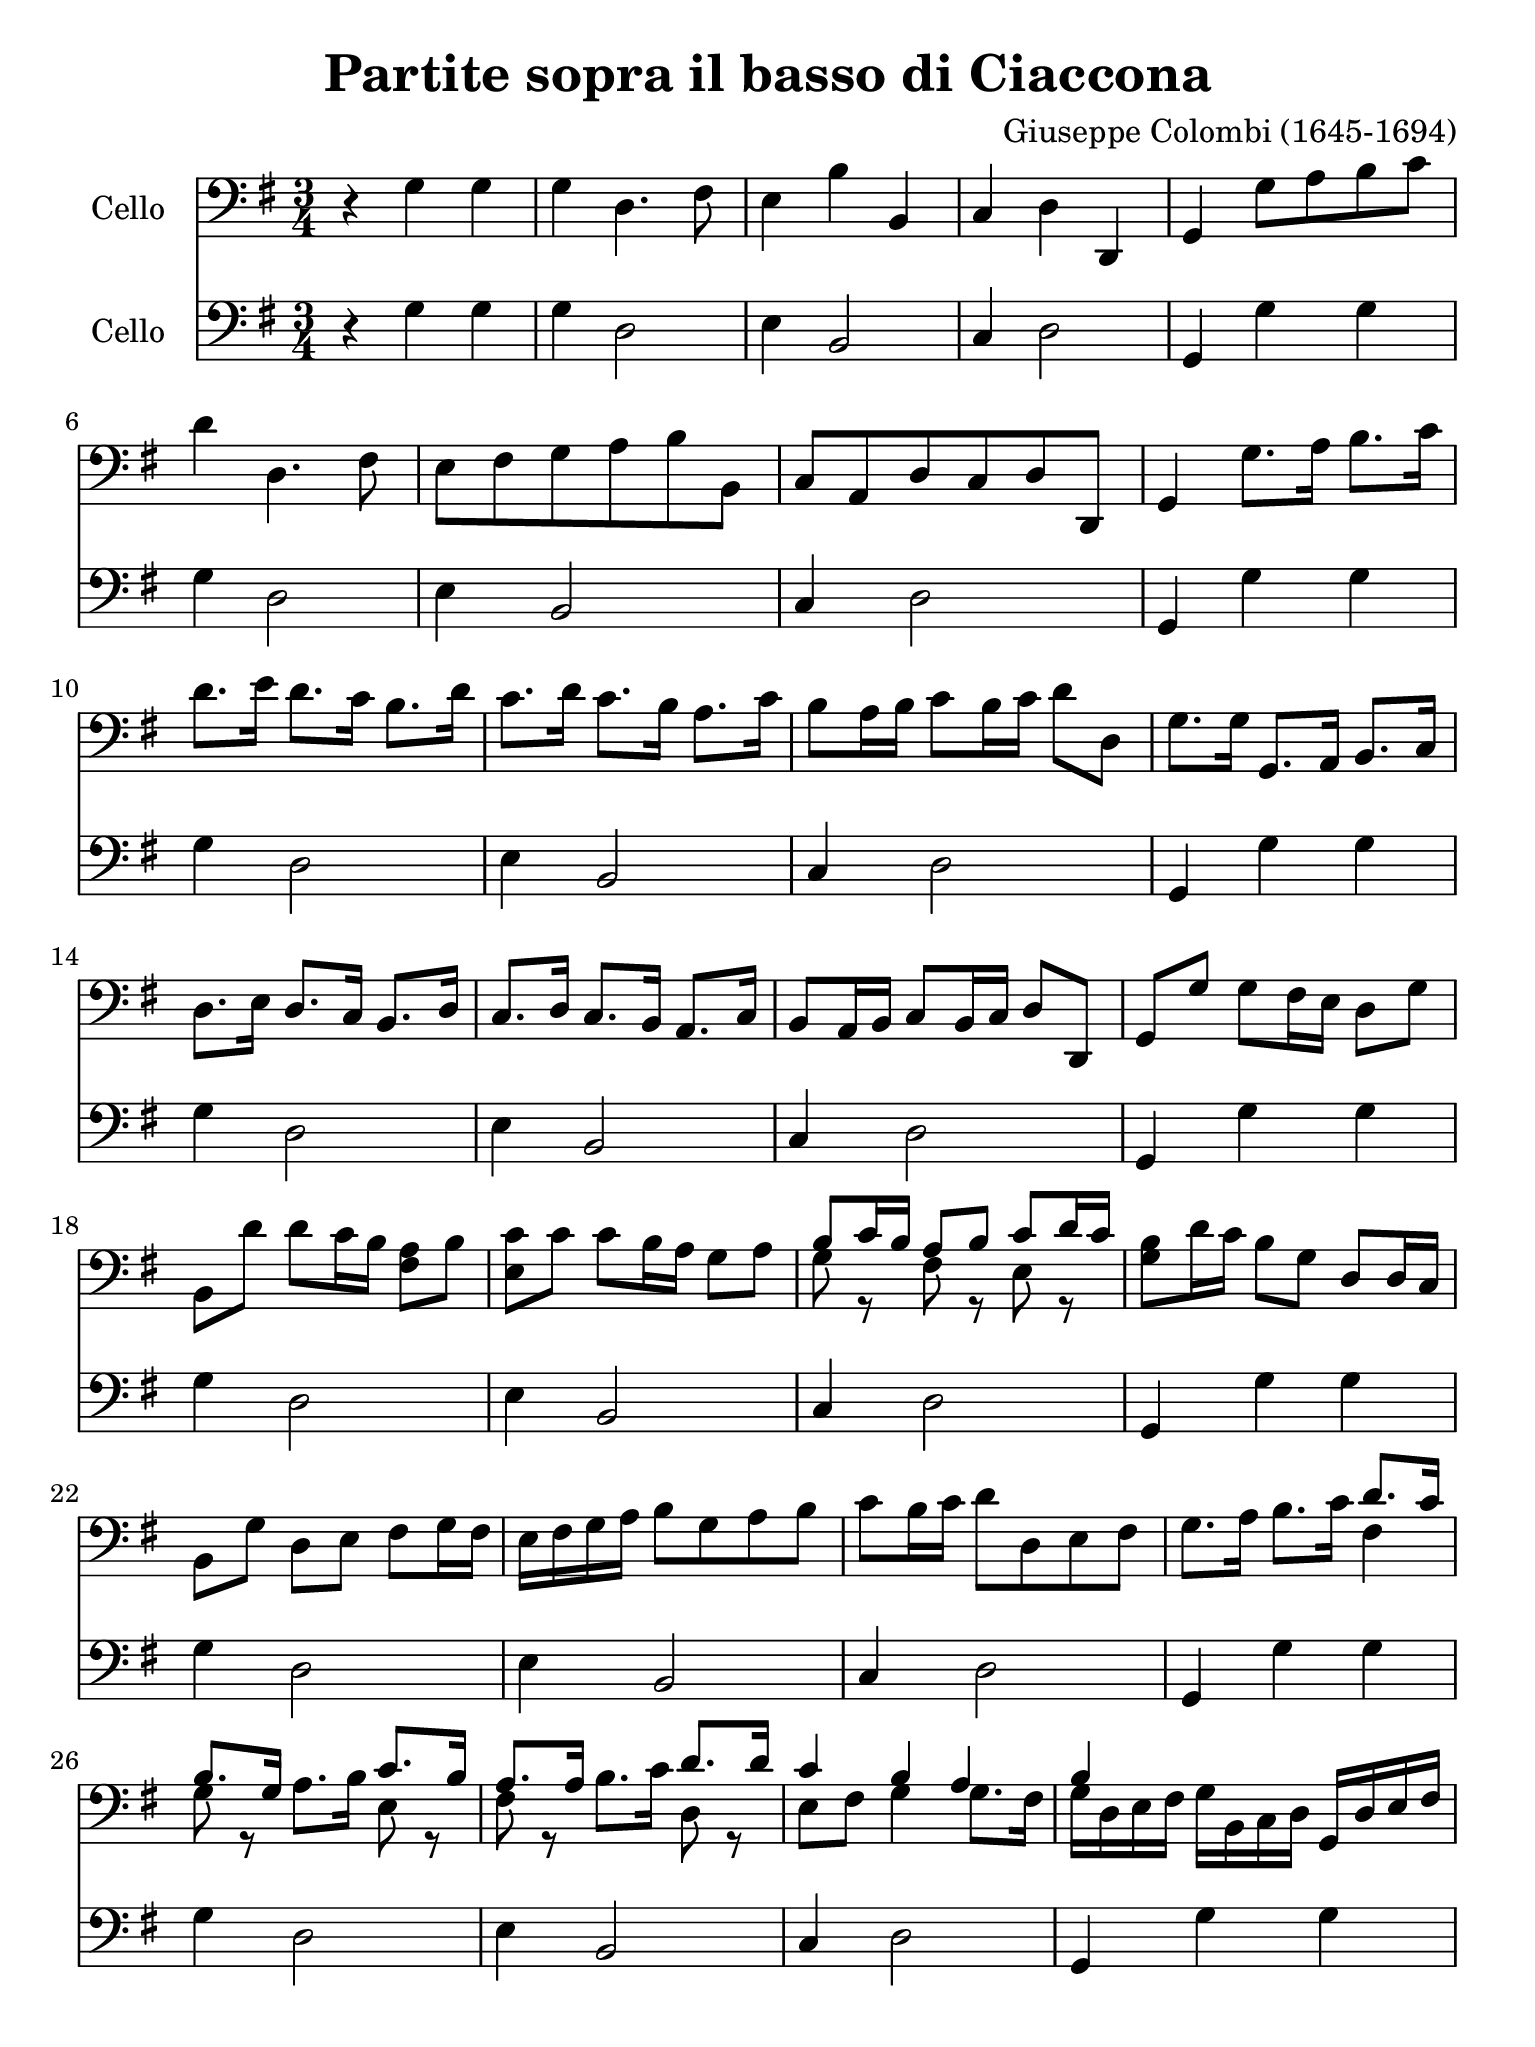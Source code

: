 #(set-global-staff-size 21)

\version "2.18.2"

\header {
  title    = "Partite sopra il basso di Ciaccona"
  composer = "Giuseppe Colombi (1645-1694)"
  tagline  = "" %"Transposition de fa majeur"
}

\language "italiano"

% iPad Pro 12.9

\paper {
  paper-width  = 195\mm
  paper-height = 260\mm
}

\score {
  <<
    \new Staff
    \with {instrumentName = #"Cello "}
    {
      \override Hairpin.to-barline = ##f
      \time 3/4
      \key sol \major
      \clef "bass"
      r4 sol4 sol4                                                        % 1
      sol4 re4. fad8                                                      % 2
      mi4 si4 si,4                                                        % 3
      do4 re4 re,4                                                        % 4
      sol,4 sol8 la8 si8 do'8                                             % 5
      re'4 re4. fad8                                                      % 6
      mi8 fad8 sol8 la8 si8 si,8                                          % 7
      do8 la,8 re8 do8 re8 re,8                                           % 8
      sol,4 sol8. la16 si8. do'16                                         % 9
      re'8. mi'16 re'8. do'16 si8. re'16                                  % 10
      do'8. re'16 do'8. si16 la8. do'16                                   % 11
      si8 la16 si16 do'8 si16 do'16 re'8 re8                              % 12
      sol8. sol16 sol,8. la,16 si,8. do16                                 % 13
      re8. mi16 re8. do16 si,8. re16                                      % 14
      do8. re16 do8. si,16 la,8. do16                                     % 15
      si,8 la,16 si,16 do8 si,16 do16 re8 re,8                            % 16
      sol,8 sol8 sol8 fad16 mi16 re8 sol8                                 % 17
      si,8 re'8 re'8 do'16 si16 <<la8 fad8>> si8                          % 18
      <<do'8 mi8>> do'8 do'8 si16 la16 sol8 la8                           % 19
      <<{si8 do'16 si16 la8 si8 do'8 re'16 do'16}\\
        {sol8 r8 fad8 r8 mi8 r8}>>                                        % 20
      <<si8 sol8>> re'16 do'16 si8 sol8 re8 re16 do16                     % 21
      si,8 sol8 re8 mi8 fad8 sol16 fad16                                  % 22
      mi16 fad16 sol16 la16 si8 sol8 la8 si8                              % 23
      do'8 si16 do'16 re'8 re8 mi8 fad8                                   % 24
      sol8. la16 si8. do'16 <<{re'8. do'16}\\{fad4}>>                     % 25
      <<{si8. sol16}\\{sol8 r8}>>
      la8. si16
      <<{do'8. si16}\\{mi8 r8}>>                                          % 26
      <<{la8. la16}\\{fad8 r8}>>
      si8. do'16
      <<{re'8. re'16}\\{re8 r8}>>                                         % 27
      <<{do'4 si4 la4}\\
        {mi8 fad8 sol4 sol8. fad16}>>                                     % 28
      <<{si4}\\{sol16 re16 mi16 fad16}>>
      sol16 si,16 do16 re16 sol,16 re16 mi16 fad16                        % 29
      sol16 la16 si16 do'16 re'8 re'8 la8 si8                             % 30
      do'8 si16 la16 sol16 fad16 sol16 la16 si8 sol8                      % 31
      <<{do'8 si16 do'16 re'8 do'8 re'8. do'16}\\
        {mi8 r8 re8 mi8 fad8 re8}>>                                       % 32
      <<{si4 si8 si8 si8 si8}\\
        {sol4 sol8 sol8 sol8 sol8}>>                                      % 33
      <<{la8 la8 la8 la8 la8 la8}\\
        {sol8 sol8 fad8 fad8 fad8 fad8}>>                                 % 34
      <<{la8 la8 re8 re8 re8 re8}\\
        {mi8 mi8 si,8 si,8 si,8 si,8}>>                                   % 35
      <<{mi8 mi8 re8 re8 re8 re8}\\
        {do8 do8 do8 do8 do8 do8}>>                                       % 36
      sol,16 sol16 re16 si,16
      sol,16 si,16 re16 si,16
      sol16 re16 sol16 la16                                               % 37
      si16 sol16 si16 do'16
      re'16 la16 fad16 la16
      re16 si16 do'16 re'16                                               % 38
      mi16 fad16 sol16 la16
      si16 si,16 re16 si,16
      sol,16 sol16 la16 si16                                              % 39
      do'16 re'16 do'16 si16
      la16 si16 do'16 la16
      re'16 re16 mi16 fad16                                               % 40
      sol16 re16 si,16 re16
      sol,16 sol16 si16 sol16
      re'16 si16 re'16 si16                                               % 41
      sol16 si16 sol16 si16
      re16 re'16 la16 fad16
      re16 la16 fad16 re16                                                % 42
      mi16 sol16 si16 do'16
      si16 do'16 si16 la16
      sol16 fad16 mi16 re16                                               % 43
      do16 re16 mi16 do16
      re16 re'16 do'16 re'16
      re16 do16 re16 re,16                                                % 44
      sol,8. sol16 sol8. la16 si8. do'16                                  % 45
      re'8. re'16 re'8. mi'16 fad'8 mi'16 re'16                           % 46
      sol'8. re16 mi8. fad16 sol8. la16                                   % 47
      <<{si8 do'16 si16 la8 re'8 la8 la8}\\
        {sol8 r8 fad8 r8 fad8 r8}>>                                       % 48
      <<{si4 si4 do'4}\\
        {sol4 sol4 mi4}>>                                                 % 49
      <<{re'4 la4 si4}\\
        {re4 fad4 re4}>>                                                  % 50
      <<{do'4 do'4 do'4}\\
        {mi4 mi4 fad4}>>                                                  % 51
      <<{si4 la2-+}\\
        {sol4 sol4. fad8}>>                                               % 52
      sol8 sol8
      <<{si8 si8 do'8 do'8}\\
        {sol8 sol8 mi8 mi8}>>                                             % 53
      <<{re'8 re'8 la8 la8 si8 si8}\\
        {re8 re8 fad8 fad8 re8 re8}>>                                     % 54
      <<{do'8 do'8 do'8 do'8 do'8 do'8}\\
        {mi8 mi8 mi8 mi8 fad8 fad8}>>                                     % 55
      <<{si8 si8 la8 la8 la8 la8}\\
        {sol8 sol8 sol8 sol8 fad8 fad8}>>                                 % 56
      <<si8 sol8>> re16 do16 si,8 do16 re16 sol,8 mi16 fad16              % 57
      sol8 si16 do'16 re'8 do'16 re'16 re8 mi16 fad16                     % 58
      mi8 re16 do16 si,8 si16 do'16 re'8 la,16 si,16                      % 59
      do8 mi16 fad16 sol8 si,16 do16 re8 re,8                             % 60
      sol,4 re'4 mi'4                                                     % 61
      fad'4 <<{fad'2}\\{la4 si4}>>                                        % 62
      <<{mi'4 mi'4 fad'4}\\{do'4}>>                                       % 63
      <<{sol'4 sol'4. fad'8}\\{si4 la2}>>                                 % 64
      <<{sol'4}\\{\stemUp <<re4 sol,4>> sol,4 sol,4}>>                    % 65
      sol,4 re,4. fad,8                                                   % 66
      mi,4 si4 si,4                                                       % 67
      do4 re4 re,4                                                        % 68
      \cadenzaOn
      sol,4
      \cadenzaOff                                                         % 69
      \bar "|."
    }

    \new Staff
    \with {instrumentName = #"Cello "}
    {
      \override Hairpin.to-barline = ##f
      \time 3/4
      \key sol \major
      \clef "bass"
      r4 sol4 sol4                                                        % 1
      sol4 re2                                                            % 2
      mi4 si,2                                                            % 3
      do4 re2                                                             % 4
      sol,4 sol4 sol4                                                     % 5
      sol4 re2                                                            % 6
      mi4 si,2                                                            % 7
      do4 re2                                                             % 8
      sol,4 sol4 sol4                                                     % 9
      sol4 re2                                                            % 10
      mi4 si,2                                                            % 11
      do4 re2                                                             % 12
      sol,4 sol4 sol4                                                     % 13
      sol4 re2                                                            % 14
      mi4 si,2                                                            % 15
      do4 re2                                                             % 16
      sol,4 sol4 sol4                                                     % 17
      sol4 re2                                                            % 18
      mi4 si,2                                                            % 19
      do4 re2                                                             % 20
      sol,4 sol4 sol4                                                     % 21
      sol4 re2                                                            % 22
      mi4 si,2                                                            % 23
      do4 re2                                                             % 24
      sol,4 sol4 sol4                                                     % 25
      sol4 re2                                                            % 26
      mi4 si,2                                                            % 27
      do4 re2                                                             % 28
      sol,4 sol4 sol4                                                     % 29
      sol4 re2                                                            % 30
      mi4 si,2                                                            % 31
      do4 re2                                                             % 32
      sol,4 sol4 sol4                                                     % 33
      sol4 re2                                                            % 34
      mi4 si,2                                                            % 35
      do4 re2                                                             % 36
      sol,4 sol4 sol4                                                     % 37
      sol4 re2                                                            % 38
      mi4 si,2                                                            % 39
      do4 re2                                                             % 40
      sol,4 sol4 sol4                                                     % 41
      sol4 re2                                                            % 42
      mi4 si,2                                                            % 43
      do4 re2                                                             % 44
      sol,4 sol4 sol4                                                     % 45
      sol4 re2                                                            % 46
      mi4 si,2                                                            % 47
      do4 re2                                                             % 48
      sol,4 sol4 sol4                                                     % 49
      sol4 re2                                                            % 50
      mi4 si,2                                                            % 51
      do4 re2                                                             % 52
      sol,4 sol4 sol4                                                     % 53
      sol4 re2                                                            % 54
      mi4 si,2                                                            % 55
      do4 re2                                                             % 56
      sol,4 sol4 sol4                                                     % 57
      sol4 re2                                                            % 58
      mi4 si,2                                                            % 59
      do4 re2                                                             % 60
      sol,4 sol4 sol4                                                     % 61
      sol4 re2                                                            % 62
      mi4 si,2                                                            % 63
      do4 re2                                                             % 64
      sol,4 sol4 sol4                                                     % 65
      sol4 re2                                                            % 66
      mi4 si,2                                                            % 67
      do4 re2                                                             % 68
      \cadenzaOn
      sol,4
      \cadenzaOff                                                         % 69
      \bar "|."
    }
  >>
}
